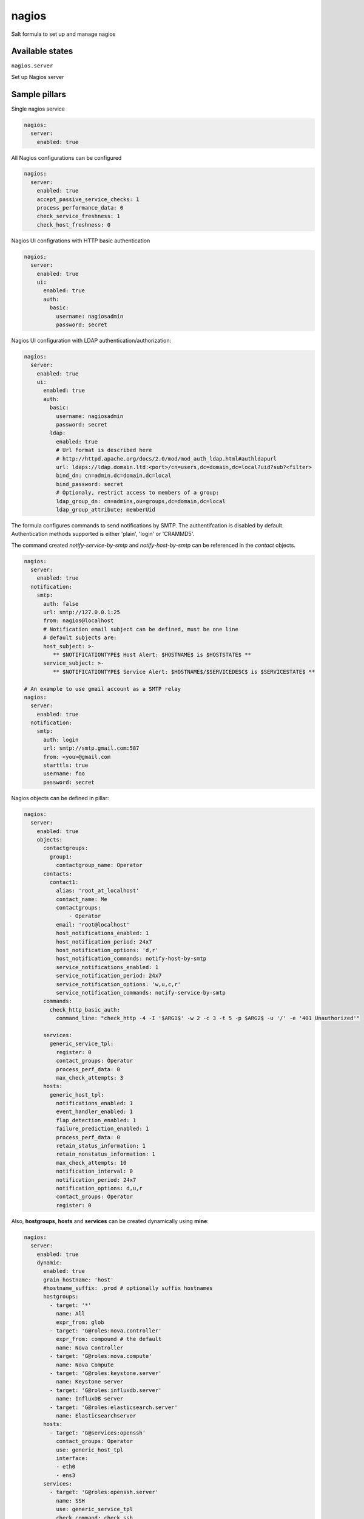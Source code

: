 
======
nagios
======

Salt formula to set up and manage nagios

Available states
================

``nagios.server``

Set up Nagios server


Sample pillars
==============

Single nagios service

.. code-block:: yaml

    nagios:
      server:
        enabled: true

All Nagios configurations can be configured

.. code-block:: yaml

    nagios:
      server:
        enabled: true
        accept_passive_service_checks: 1
        process_performance_data: 0
        check_service_freshness: 1
        check_host_freshness: 0

Nagios UI configrations with HTTP basic authentication

.. code-block:: yaml

    nagios:
      server:
        enabled: true
        ui:
          enabled: true
          auth:
            basic:
              username: nagiosadmin
              password: secret

Nagios UI configuration with LDAP authentication/authorization:


.. code-block:: yaml

    nagios:
      server:
        enabled: true
        ui:
          enabled: true
          auth:
            basic:
              username: nagiosadmin
              password: secret
            ldap:
              enabled: true
              # Url format is described here
              # http://httpd.apache.org/docs/2.0/mod/mod_auth_ldap.html#authldapurl
              url: ldaps://ldap.domain.ltd:<port>/cn=users,dc=domain,dc=local?uid?sub?<filter>
              bind_dn: cn=admin,dc=domain,dc=local
              bind_password: secret
              # Optionaly, restrict access to members of a group:
              ldap_group_dn: cn=admins,ou=groups,dc=domain,dc=local
              ldap_group_attribute: memberUid

The formula configures commands to send notifications by SMTP.
The authentifcation is disabled by default.
Authentication methods supported is either 'plain', 'login' or 'CRAMMD5'.

The command created `notify-service-by-smtp` and `notify-host-by-smtp` can be
referenced in the `contact` objects.

.. code-block:: yaml

    nagios:
      server:
        enabled: true
      notification:
        smtp:
          auth: false
          url: smtp://127.0.0.1:25
          from: nagios@localhost
          # Notification email subject can be defined, must be one line
          # default subjects are:
          host_subject: >-
             ** $NOTIFICATIONTYPE$ Host Alert: $HOSTNAME$ is $HOSTSTATE$ **
          service_subject: >-
             ** $NOTIFICATIONTYPE$ Service Alert: $HOSTNAME$/$SERVICEDESC$ is $SERVICESTATE$ **

    # An example to use gmail account as a SMTP relay
    nagios:
      server:
        enabled: true
      notification:
        smtp:
          auth: login
          url: smtp://smtp.gmail.com:587
          from: <you>@gmail.com
          starttls: true
          username: foo
          password: secret

Nagios objects can be defined in pillar:

.. code-block:: yaml

    nagios:
      server:
        enabled: true
        objects:
          contactgroups:
            group1:
              contactgroup_name: Operator
          contacts:
            contact1:
              alias: 'root_at_localhost'
              contact_name: Me
              contactgroups:
                  - Operator
              email: 'root@localhost'
              host_notifications_enabled: 1
              host_notification_period: 24x7
              host_notification_options: 'd,r'
              host_notification_commands: notify-host-by-smtp
              service_notifications_enabled: 1
              service_notification_period: 24x7
              service_notification_options: 'w,u,c,r'
              service_notification_commands: notify-service-by-smtp
          commands:
            check_http_basic_auth:
              command_line: "check_http -4 -I '$ARG1$' -w 2 -c 3 -t 5 -p $ARG2$ -u '/' -e '401 Unauthorized'"

          services:
            generic_service_tpl:
              register: 0
              contact_groups: Operator
              process_perf_data: 0
              max_check_attempts: 3
          hosts:
            generic_host_tpl:
              notifications_enabled: 1
              event_handler_enabled: 1
              flap_detection_enabled: 1
              failure_prediction_enabled: 1
              process_perf_data: 0
              retain_status_information: 1
              retain_nonstatus_information: 1
              max_check_attempts: 10
              notification_interval: 0
              notification_period: 24x7
              notification_options: d,u,r
              contact_groups: Operator
              register: 0

Also, **hostgroups**, **hosts** and **services** can be created dynamically using
**mine**:

.. code-block:: yaml

    nagios:
      server:
        enabled: true
        dynamic:
          enabled: true
          grain_hostname: 'host'
          #hostname_suffix: .prod # optionally suffix hostnames
          hostgroups:
            - target: '*'
              name: All
              expr_from: glob
            - target: 'G@roles:nova.controller'
              expr_from: compound # the default
              name: Nova Controller
            - target: 'G@roles:nova.compute'
              name: Nova Compute
            - target: 'G@roles:keystone.server'
              name: Keystone server
            - target: 'G@roles:influxdb.server'
              name: InfluxDB server
            - target: 'G@roles:elasticsearch.server'
              name: Elasticsearchserver
          hosts:
            - target: 'G@services:openssh'
              contact_groups: Operator
              use: generic_host_tpl
              interface:
              - eth0
              - ens3
          services:
            - target: 'G@roles:openssh.server'
              name: SSH
              use: generic_service_tpl
              check_command: check_ssh
            - target: 'G@roles:nagios.server'
              name: HTTP Nagios
              use: generic_service_tpl
              check_command: check_http_basic_auth!localhost!${nagios:server:ui:port}

StackLight Alarms
=================

StackLight alarms are configured dynamically using **mine** data which are exposed by the Heka
formula, respectively ``heka:metric_collector:alarm`` and ``heka:aggergator:alarm_cluster``.


To configure StackLight alarms per nodes (known as AFD):


.. code-block:: yaml

    nagios:
      server:
        enabled: true
      dynamic:
        enabled: true
        hosts:
          - target: 'G@services:openssh'
            contact_groups: Operator
            use: generic_host_tpl
            interface:
            - eth0
            - ens3
        stacklight_alarms:
          enabled: true
          service_template: generic_service_tpl # optional


To configure StackLight alarm clusters (known as GSE):


.. code-block:: yaml

    nagios:
      server:
        enabled: true
      dynamic:
        enabled: true
        stacklight_alarm_clusters:
          enabled: true
          service_template: generic_service_tpl # optional
          host_template: generic_host_tpl # optional
          dimension_key: nagios_host # optional
          default_host: clusters # optional


Read more
=========

* https://www.nagios.org

Plateforme support
=================

This formula has been tested on Ubuntu Xenial **only**.

TODO
====

* Find a more suitable way to configure IP address for **dynamic hosts** creation.
  Currently, a list of `NIC interfaces` is provided and the state picks the first
  IP address of the first interface found.
  This is to support different Linux kernel versions which use different interface names.
* Configure Apache using salt-formula-apache (using service metadata) or alternatively
  using Nginx.
